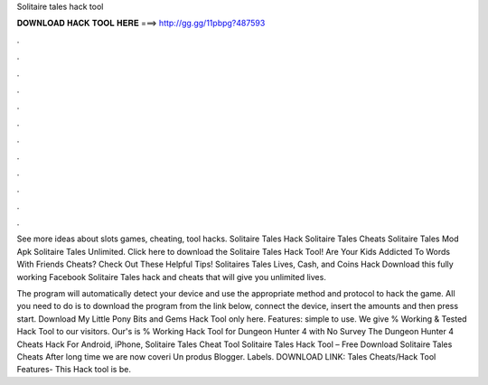 Solitaire tales hack tool



𝐃𝐎𝐖𝐍𝐋𝐎𝐀𝐃 𝐇𝐀𝐂𝐊 𝐓𝐎𝐎𝐋 𝐇𝐄𝐑𝐄 ===> http://gg.gg/11pbpg?487593



.



.



.



.



.



.



.



.



.



.



.



.

See more ideas about slots games, cheating, tool hacks. Solitaire Tales Hack Solitaire Tales Cheats Solitaire Tales Mod Apk Solitaire Tales Unlimited. Click here to download the Solitaire Tales Hack Tool! Are Your Kids Addicted To Words With Friends Cheats? Check Out These Helpful Tips! Solitaires Tales Lives, Cash, and Coins Hack Download this fully working Facebook Solitaire Tales hack and cheats that will give you unlimited lives.

The program will automatically detect your device and use the appropriate method and protocol to hack the game. All you need to do is to download the program from the link below, connect the device, insert the amounts and then press start. Download My Little Pony Bits and Gems Hack Tool only here. Features: simple to use. We give % Working & Tested Hack Tool to our visitors. Our's is % Working Hack Tool for Dungeon Hunter 4 with No Survey The Dungeon Hunter 4 Cheats Hack For Android, iPhone, Solitaire Tales Cheat Tool Solitaire Tales Hack Tool – Free Download Solitaire Tales Cheats After long time we are now coveri Un produs Blogger. Labels. DOWNLOAD LINK:  Tales Cheats/Hack Tool Features- This Hack tool is be.
